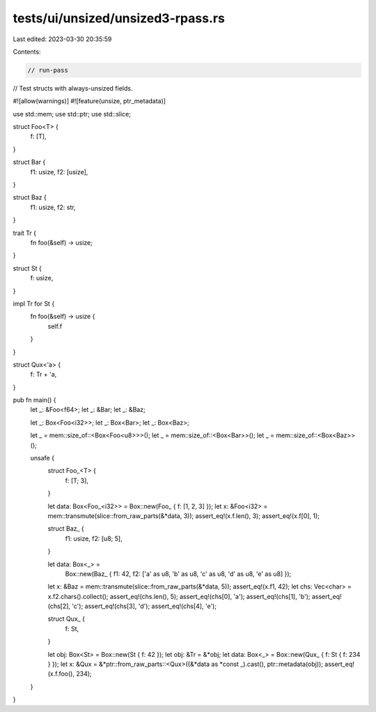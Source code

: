 tests/ui/unsized/unsized3-rpass.rs
==================================

Last edited: 2023-03-30 20:35:59

Contents:

.. code-block:: rs

    // run-pass
// Test structs with always-unsized fields.

#![allow(warnings)]
#![feature(unsize, ptr_metadata)]

use std::mem;
use std::ptr;
use std::slice;

struct Foo<T> {
    f: [T],
}

struct Bar {
    f1: usize,
    f2: [usize],
}

struct Baz {
    f1: usize,
    f2: str,
}

trait Tr {
    fn foo(&self) -> usize;
}

struct St {
    f: usize,
}

impl Tr for St {
    fn foo(&self) -> usize {
        self.f
    }
}

struct Qux<'a> {
    f: Tr + 'a,
}

pub fn main() {
    let _: &Foo<f64>;
    let _: &Bar;
    let _: &Baz;

    let _: Box<Foo<i32>>;
    let _: Box<Bar>;
    let _: Box<Baz>;

    let _ = mem::size_of::<Box<Foo<u8>>>();
    let _ = mem::size_of::<Box<Bar>>();
    let _ = mem::size_of::<Box<Baz>>();

    unsafe {
        struct Foo_<T> {
            f: [T; 3],
        }

        let data: Box<Foo_<i32>> = Box::new(Foo_ { f: [1, 2, 3] });
        let x: &Foo<i32> = mem::transmute(slice::from_raw_parts(&*data, 3));
        assert_eq!(x.f.len(), 3);
        assert_eq!(x.f[0], 1);

        struct Baz_ {
            f1: usize,
            f2: [u8; 5],
        }

        let data: Box<_> =
            Box::new(Baz_ { f1: 42, f2: ['a' as u8, 'b' as u8, 'c' as u8, 'd' as u8, 'e' as u8] });
        let x: &Baz = mem::transmute(slice::from_raw_parts(&*data, 5));
        assert_eq!(x.f1, 42);
        let chs: Vec<char> = x.f2.chars().collect();
        assert_eq!(chs.len(), 5);
        assert_eq!(chs[0], 'a');
        assert_eq!(chs[1], 'b');
        assert_eq!(chs[2], 'c');
        assert_eq!(chs[3], 'd');
        assert_eq!(chs[4], 'e');

        struct Qux_ {
            f: St,
        }

        let obj: Box<St> = Box::new(St { f: 42 });
        let obj: &Tr = &*obj;
        let data: Box<_> = Box::new(Qux_ { f: St { f: 234 } });
        let x: &Qux = &*ptr::from_raw_parts::<Qux>((&*data as *const _).cast(), ptr::metadata(obj));
        assert_eq!(x.f.foo(), 234);
    }
}


